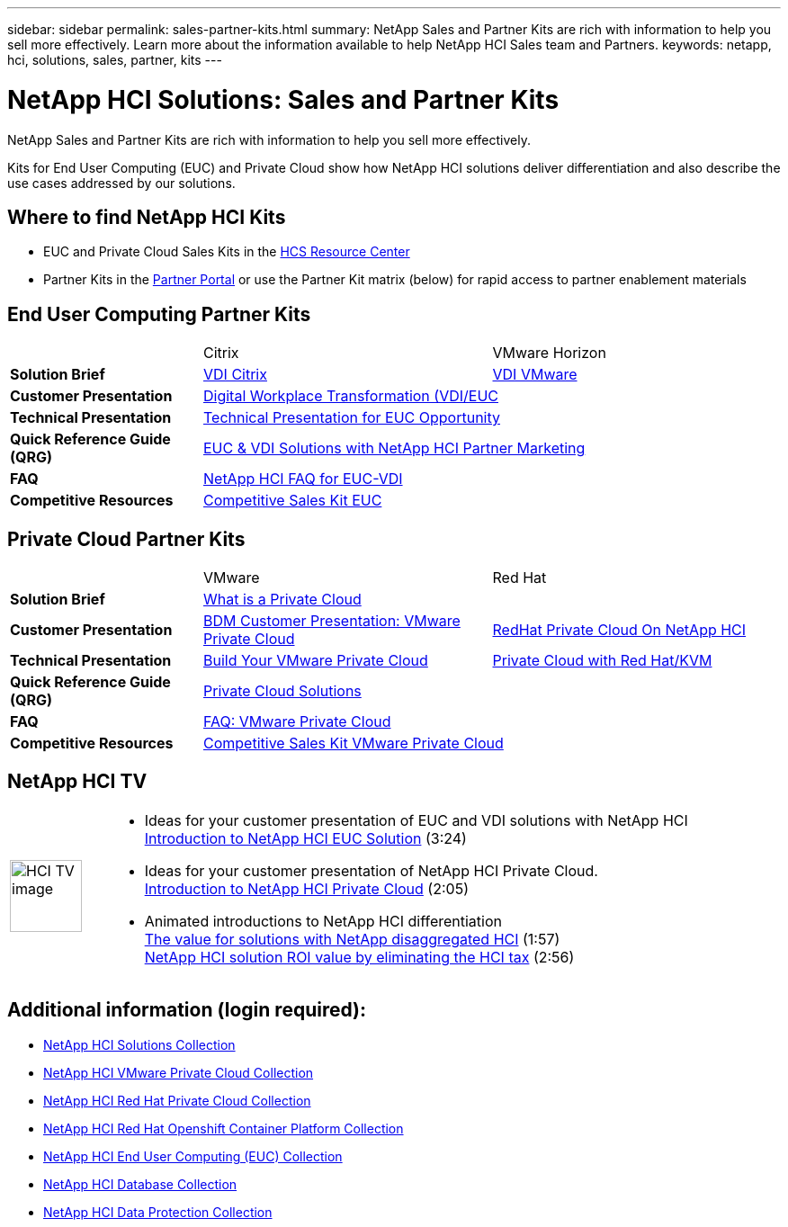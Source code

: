 ---
sidebar: sidebar
permalink: sales-partner-kits.html
summary: NetApp Sales and Partner Kits are rich with information to help you sell more effectively.  Learn more about the information available to help NetApp HCI Sales team and Partners.
keywords: netapp, hci, solutions, sales, partner, kits
---

= NetApp HCI Solutions: Sales and Partner Kits
:hardbreaks:
:nofooter:
:icons: font
:linkattrs:
:table-stripes: odd
:imagesdir: ./media/

[.lead]
NetApp Sales and Partner Kits are rich with information to help you sell more effectively.

Kits for End User Computing (EUC) and Private Cloud show how NetApp HCI solutions deliver differentiation and also describe the use cases addressed by our solutions.

== Where to find NetApp HCI Kits
* EUC and Private Cloud Sales Kits in the link:https://netapp.sharepoint.com/sites/HCSBUProductInformation/SitePages/HCI-Solutions.aspx[HCS Resource Center]
* Partner Kits in the link:https://fieldportal.netapp.com/explore///699265?popupstate=%7B%22state%22:%22app.notebook%22,%22srefParams%22:%7B%22source%22:13,%22sourceId%22:1030396,%22sourceType%22:null,%22notebookId%22:961929,%22assetComponentId%22:963985%7D%7D[Partner Portal] or use the Partner Kit matrix (below) for rapid access to partner enablement materials

== End User Computing Partner Kits
[width=100%,cols="2, 3, 3",grid="all"]
|===
|  | Citrix | VMware Horizon
//| *Video* |  |
| *Solution Brief*
| link:https://fieldportal.netapp.com/content/939405[VDI Citrix]
| link:https://fieldportal.netapp.com/content/922004[VDI VMware]
| *Customer Presentation*
2+| link:https://fieldportal.netapp.com/content/940466[Digital Workplace Transformation (VDI/EUC]
| *Technical Presentation*
2+| link:https://fieldportal.netapp.com/content/1012848[Technical Presentation for EUC Opportunity]
| *Quick Reference Guide (QRG)*
2+| link:https://fieldportal.netapp.com/content/1022849[EUC & VDI Solutions with NetApp HCI Partner Marketing]
| *FAQ*
2+| link:https://fieldportal.netapp.com/content/1001003[NetApp HCI FAQ for EUC-VDI]
| *Competitive Resources*
2+| link:https://fieldportal.netapp.com/content/728120[Competitive Sales Kit EUC]
|===

== Private Cloud Partner Kits
[width=100%,cols="2, 3, 3",grid="all"]
|===
|  | VMware | Red Hat
//| *Video* |  |
| *Solution Brief*
2+| link:https://fieldportal.netapp.com/content/921873[What is a Private Cloud]
| *Customer Presentation*
| link:https://fieldportal.netapp.com/content/783154[BDM Customer Presentation: VMware Private Cloud]
| link:https://fieldportal.netapp.com/content/901293[RedHat Private Cloud On NetApp HCI]
| *Technical Presentation*
| link:https://fieldportal.netapp.com/content/883472[Build Your VMware Private Cloud]
| link:https://fieldportal.netapp.com/content/902546[Private Cloud with Red Hat/KVM]
| *Quick Reference Guide (QRG)*
2+| link:https://fieldportal.netapp.com/content/942543[Private Cloud Solutions]
| *FAQ*
| link:https://fieldportal.netapp.com/content/931601[FAQ: VMware Private Cloud]
|
| *Competitive Resources*
2+| link:https://fieldportal.netapp.com/content/640571[Competitive Sales Kit VMware Private Cloud]
|===

== NetApp HCI TV
[width=100%,cols="1,6",grid="cols"]
|===
| image:HCI-TV-image.jpg[align="center",width="80",height="80"]
a| * Ideas for your customer presentation of EUC and VDI solutions with NetApp HCI
link:https://netapp.hosted.panopto.com/Panopto/Pages/Viewer.aspx?id=ea08cb48-cae4-4484-933e-abc700e747f4[Introduction to NetApp HCI EUC Solution] (3:24)

* Ideas for your customer presentation of NetApp HCI Private Cloud.
link:https://netapp.hosted.panopto.com/Panopto/Pages/Viewer.aspx?id=2e71f12f-8c09-41cd-8027-abc700e7298d[Introduction to NetApp HCI Private Cloud] (2:05)

* Animated introductions to NetApp HCI differentiation
link:https://netapp.hosted.panopto.com/Panopto/Pages/Viewer.aspx?id=b8979290-08d9-4194-95d2-abc700e735c4[The value for solutions with NetApp disaggregated HCI] (1:57)
link:https://netapp.hosted.panopto.com/Panopto/Pages/Viewer.aspx?id=c169f8a7-a329-4199-95e2-abc700e7303b[NetApp HCI solution ROI value by eliminating the HCI tax] (2:56)
|===

== Additional information (login required):
* https://fieldportal.netapp.com/collections/895975[NetApp HCI Solutions Collection]
* https://fieldportal.netapp.com/collections/783084[NetApp HCI VMware Private Cloud Collection]
* https://fieldportal.netapp.com/collections/884534[NetApp HCI Red Hat Private Cloud Collection]
* https://fieldportal.netapp.com/collections/810434[NetApp HCI Red Hat Openshift Container Platform Collection]
* https://fieldportal.netapp.com/collections/639656[NetApp HCI End User Computing (EUC) Collection]
* https://fieldportal.netapp.com/collections/901760[NetApp HCI Database Collection]
* https://fieldportal.netapp.com/collections/901766[NetApp HCI Data Protection Collection]

